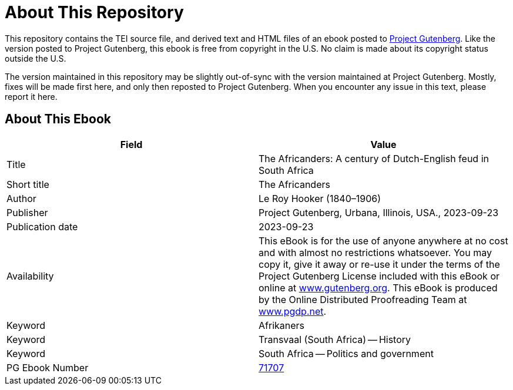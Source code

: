 = About This Repository

This repository contains the TEI source file, and derived text and HTML files of an ebook posted to https://www.gutenberg.org/[Project Gutenberg]. Like the version posted to Project Gutenberg, this ebook is free from copyright in the U.S. No claim is made about its copyright status outside the U.S.

The version maintained in this repository may be slightly out-of-sync with the version maintained at Project Gutenberg. Mostly, fixes will be made first here, and only then reposted to Project Gutenberg. When you encounter any issue in this text, please report it here.

== About This Ebook

|===
|Field |Value

|Title |The Africanders: A century of Dutch-English feud in South Africa
|Short title |The Africanders
|Author |Le Roy Hooker (1840–1906)
|Publisher |Project Gutenberg, Urbana, Illinois, USA., 2023-09-23
|Publication date |2023-09-23
|Availability |This eBook is for the use of anyone anywhere at no cost and with almost no restrictions whatsoever. You may copy it, give it away or re-use it under the terms of the Project Gutenberg License included with this eBook or online at https://www.gutenberg.org/[www.gutenberg.org]. This eBook is produced by the Online Distributed Proofreading Team at https://www.pgdp.net/[www.pgdp.net].
|Keyword |Afrikaners
|Keyword |Transvaal (South Africa) -- History
|Keyword |South Africa -- Politics and government
|PG Ebook Number |https://www.gutenberg.org/ebooks/71707[71707]
|===

